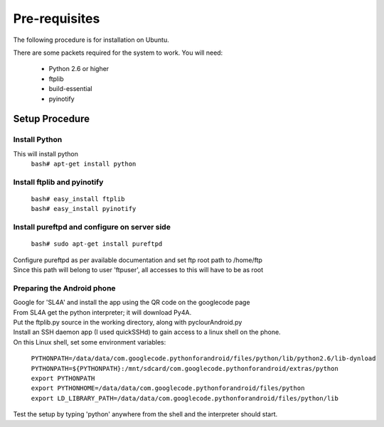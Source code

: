 Pre-requisites
=======================================
The following procedure is for installation on Ubuntu.

There are some packets required for the system to work.
You will need:

    * Python 2.6 or higher
    * ftplib
    * build-essential
    * pyinotify

-------------------------------
Setup Procedure
-------------------------------

^^^^^^^^^^^^^^^^^^
Install Python
^^^^^^^^^^^^^^^^^^
This will install python
    | ``bash# apt-get install python``

^^^^^^^^^^^^^^^^^^^^^^^^^^^^^^
Install ftplib and pyinotify
^^^^^^^^^^^^^^^^^^^^^^^^^^^^^^

    | ``bash# easy_install ftplib``
    | ``bash# easy_install pyinotify``
    
^^^^^^^^^^^^^^^^^^^^^^^^^^^^^^^^^^^^^^^^^^^^^^^
Install pureftpd and configure on server side
^^^^^^^^^^^^^^^^^^^^^^^^^^^^^^^^^^^^^^^^^^^^^^^

    | ``bash# sudo apt-get install pureftpd``

| Configure pureftpd as per available documentation and set ftp root path to /home/ftp
| Since this path will belong to user 'ftpuser', all accesses to this will have to be as root


^^^^^^^^^^^^^^^^^^^^^^^^^^^^^^
Preparing the Android phone
^^^^^^^^^^^^^^^^^^^^^^^^^^^^^^
| Google for 'SL4A' and install the app using the QR code on the googlecode page
| From SL4A get the python interpreter; it will download Py4A.
| Put the ftplib.py source in the working directory, along with pyclourAndroid.py
| Install an SSH daemon app (I used quickSSHd) to gain access to a linux shell on the phone.
| On this Linux shell, set some environment variables:

    | ``PYTHONPATH=/data/data/com.googlecode.pythonforandroid/files/python/lib/python2.6/lib-dynload``
    | ``PYTHONPATH=${PYTHONPATH}:/mnt/sdcard/com.googlecode.pythonforandroid/extras/python``
    | ``export PYTHONPATH``
    | ``export PYTHONHOME=/data/data/com.googlecode.pythonforandroid/files/python``
    | ``export LD_LIBRARY_PATH=/data/data/com.googlecode.pythonforandroid/files/python/lib``

| Test the setup by typing 'python' anywhere from the shell and the interpreter should start.

